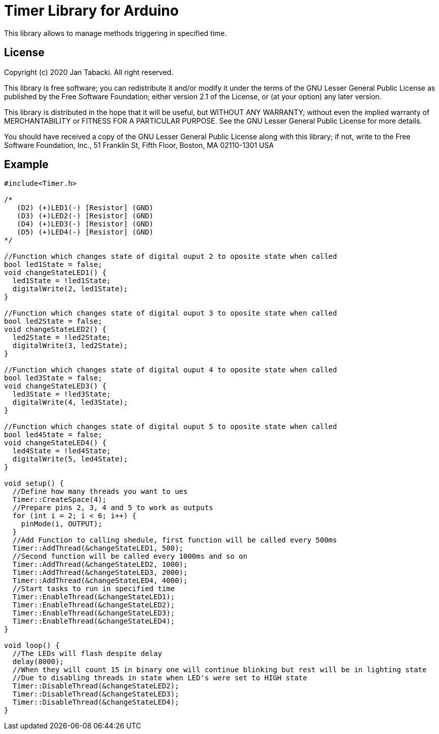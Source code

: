 = Timer Library for Arduino =

This library allows to manage methods triggering in specified time.

== License ==

Copyright (c) 2020 Jan Tabacki.  All right reserved.

This library is free software; you can redistribute it and/or
modify it under the terms of the GNU Lesser General Public
License as published by the Free Software Foundation; either
version 2.1 of the License, or (at your option) any later version.

This library is distributed in the hope that it will be useful,
but WITHOUT ANY WARRANTY; without even the implied warranty of
MERCHANTABILITY or FITNESS FOR A PARTICULAR PURPOSE. See the GNU
Lesser General Public License for more details.

You should have received a copy of the GNU Lesser General Public
License along with this library; if not, write to the Free Software
Foundation, Inc., 51 Franklin St, Fifth Floor, Boston, MA 02110-1301 USA

== Example ==

```cpp
#include<Timer.h>

/*
   (D2) (+)LED1(-) [Resistor] (GND)
   (D3) (+)LED2(-) [Resistor] (GND)
   (D4) (+)LED3(-) [Resistor] (GND)
   (D5) (+)LED4(-) [Resistor] (GND)
*/

//Function which changes state of digital ouput 2 to oposite state when called
bool led1State = false;
void changeStateLED1() {
  led1State = !led1State;
  digitalWrite(2, led1State);
}

//Function which changes state of digital ouput 3 to oposite state when called
bool led2State = false;
void changeStateLED2() {
  led2State = !led2State;
  digitalWrite(3, led2State);
}

//Function which changes state of digital ouput 4 to oposite state when called
bool led3State = false;
void changeStateLED3() {
  led3State = !led3State;
  digitalWrite(4, led3State);
}

//Function which changes state of digital ouput 5 to oposite state when called
bool led4State = false;
void changeStateLED4() {
  led4State = !led4State;
  digitalWrite(5, led4State);
}

void setup() {
  //Define how many threads you want to ues
  Timer::CreateSpace(4);
  //Prepare pins 2, 3, 4 and 5 to work as outputs
  for (int i = 2; i < 6; i++) {
    pinMode(i, OUTPUT);
  }
  //Add Function to calling shedule, first function will be called every 500ms
  Timer::AddThread(&changeStateLED1, 500);
  //Second function will be called every 1000ms and so on
  Timer::AddThread(&changeStateLED2, 1000);
  Timer::AddThread(&changeStateLED3, 2000);
  Timer::AddThread(&changeStateLED4, 4000);
  //Start tasks to run in specified time
  Timer::EnableThread(&changeStateLED1);
  Timer::EnableThread(&changeStateLED2);
  Timer::EnableThread(&changeStateLED3);
  Timer::EnableThread(&changeStateLED4);
}

void loop() {
  //The LEDs will flash despite delay
  delay(8000);
  //When they will count 15 in binary one will continue blinking but rest will be in lighting state
  //Due to disabling threads in state when LED's were set to HIGH state
  Timer::DisableThread(&changeStateLED2);
  Timer::DisableThread(&changeStateLED3);
  Timer::DisableThread(&changeStateLED4);
}

```